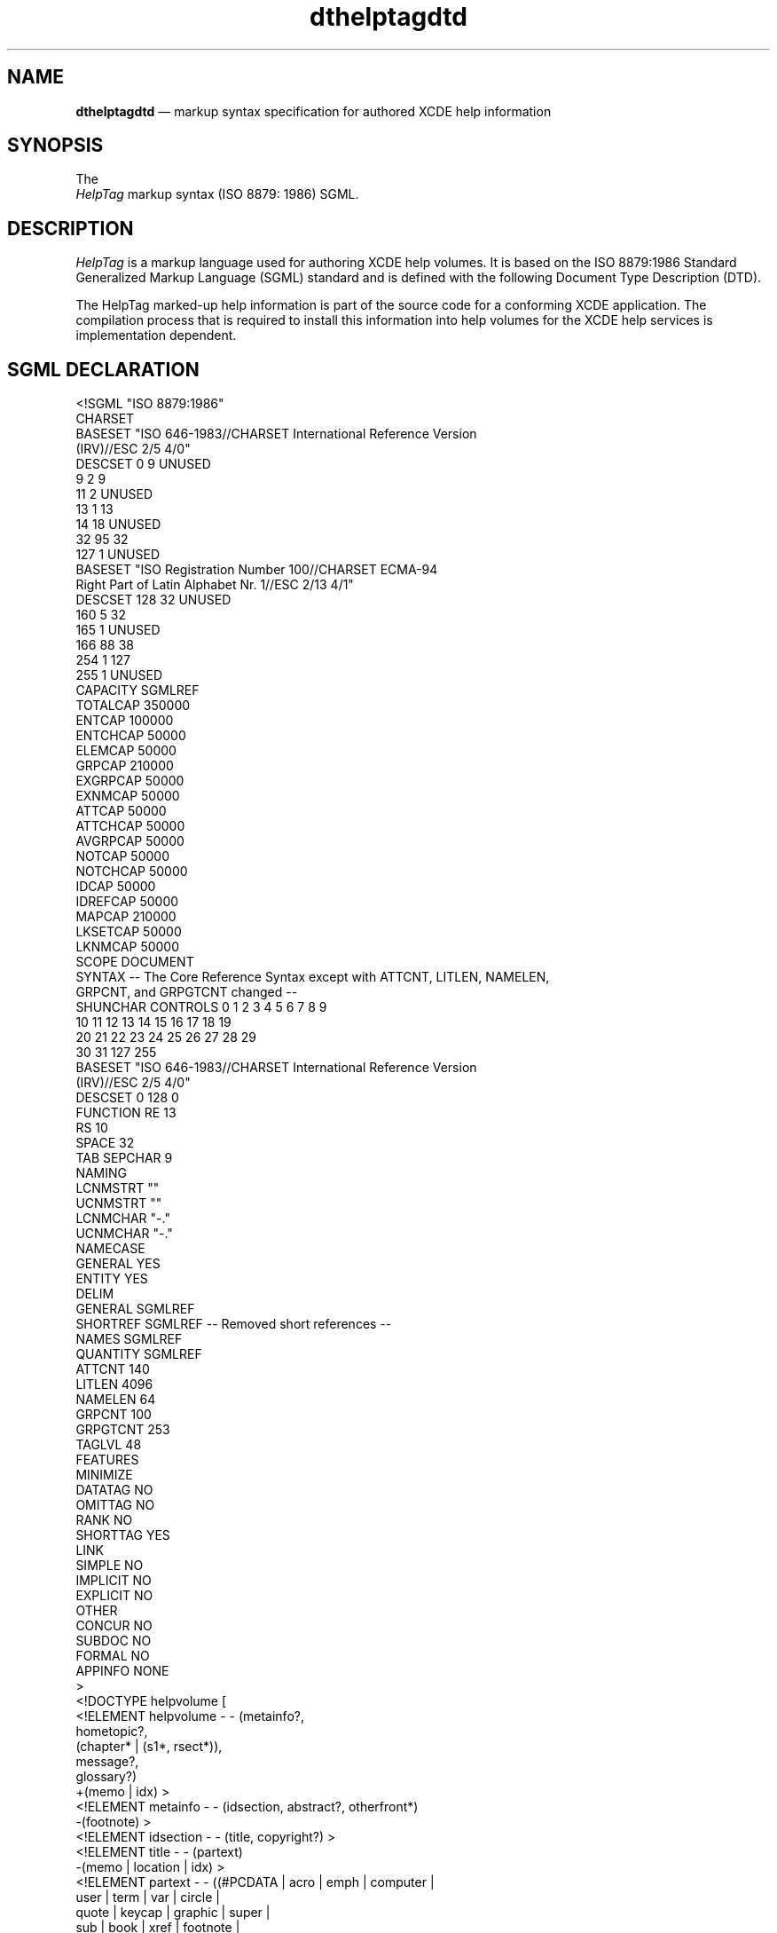 '\" t
...\" dthelpta.sgm /main/6 1996/09/08 20:18:06 rws $
.de P!
.fl
\!!1 setgray
.fl
\\&.\"
.fl
\!!0 setgray
.fl			\" force out current output buffer
\!!save /psv exch def currentpoint translate 0 0 moveto
\!!/showpage{}def
.fl			\" prolog
.sy sed -e 's/^/!/' \\$1\" bring in postscript file
\!!psv restore
.
.de pF
.ie     \\*(f1 .ds f1 \\n(.f
.el .ie \\*(f2 .ds f2 \\n(.f
.el .ie \\*(f3 .ds f3 \\n(.f
.el .ie \\*(f4 .ds f4 \\n(.f
.el .tm ? font overflow
.ft \\$1
..
.de fP
.ie     !\\*(f4 \{\
.	ft \\*(f4
.	ds f4\"
'	br \}
.el .ie !\\*(f3 \{\
.	ft \\*(f3
.	ds f3\"
'	br \}
.el .ie !\\*(f2 \{\
.	ft \\*(f2
.	ds f2\"
'	br \}
.el .ie !\\*(f1 \{\
.	ft \\*(f1
.	ds f1\"
'	br \}
.el .tm ? font underflow
..
.ds f1\"
.ds f2\"
.ds f3\"
.ds f4\"
.ta 8n 16n 24n 32n 40n 48n 56n 64n 72n 
.TH "dthelptagdtd" "special file"
.SH "NAME"
\fBdthelptagdtd\fP \(em markup syntax specification for authored XCDE help information
.SH "SYNOPSIS"
.PP
.nf
The
\fIHelpTag\fP markup syntax (ISO 8879: 1986) SGML\&.
.fi
.SH "DESCRIPTION"
.PP
\fIHelpTag\fP is a markup
language used for authoring XCDE help volumes\&.
It is based on the ISO 8879:\!1986 Standard Generalized Markup Language
(SGML) standard and is defined with the following
Document Type Description (DTD)\&.
.PP
The HelpTag marked-up help information is part of the source code
for a conforming XCDE application\&.
The compilation process that is required to install
this information into help volumes for the XCDE help services
is implementation dependent\&.
.SH "SGML DECLARATION"
.PP
.nf
\f(CW<!SGML "ISO 8879:1986"
CHARSET
BASESET "ISO 646-1983//CHARSET International Reference Version
          (IRV)//ESC 2/5 4/0"
DESCSET      0        9      UNUSED
             9        2      9
            11        2      UNUSED
            13        1      13
            14       18      UNUSED
            32       95      32
           127        1      UNUSED
BASESET "ISO Registration Number 100//CHARSET ECMA-94
          Right Part of Latin Alphabet  Nr\&. 1//ESC  2/13  4/1"
DESCSET    128       32      UNUSED
           160        5      32
           165        1      UNUSED
           166       88      38
           254        1      127
           255        1      UNUSED
CAPACITY SGMLREF
    TOTALCAP 350000
    ENTCAP   100000
    ENTCHCAP  50000
    ELEMCAP   50000
    GRPCAP   210000
    EXGRPCAP  50000
    EXNMCAP   50000
    ATTCAP    50000
    ATTCHCAP  50000
    AVGRPCAP  50000
    NOTCAP    50000
    NOTCHCAP  50000
    IDCAP     50000
    IDREFCAP  50000
    MAPCAP   210000
    LKSETCAP  50000
    LKNMCAP   50000
SCOPE DOCUMENT
SYNTAX -- The Core Reference Syntax except with ATTCNT, LITLEN, NAMELEN,
          GRPCNT, and GRPGTCNT changed --
SHUNCHAR CONTROLS   0   1   2   3   4   5   6   7   8   9
                   10  11  12  13  14  15  16  17  18  19
                   20  21  22  23  24  25  26  27  28  29
                   30  31 127 255
BASESET "ISO 646-1983//CHARSET International Reference Version
          (IRV)//ESC 2/5 4/0"
DESCSET      0      128      0
FUNCTION     RE      13
             RS      10
             SPACE   32
             TAB     SEPCHAR    9
NAMING
   LCNMSTRT ""
   UCNMSTRT ""
   LCNMCHAR "-\&."
   UCNMCHAR "-\&."
   NAMECASE
      GENERAL YES
      ENTITY  YES
DELIM
   GENERAL  SGMLREF
   SHORTREF SGMLREF -- Removed short references --
   NAMES    SGMLREF
   QUANTITY SGMLREF
       ATTCNT    140
       LITLEN   4096
       NAMELEN    64
       GRPCNT    100
       GRPGTCNT  253
       TAGLVL     48
FEATURES
    MINIMIZE
        DATATAG    NO
        OMITTAG    NO
        RANK       NO
        SHORTTAG   YES
    LINK
        SIMPLE     NO
        IMPLICIT   NO
        EXPLICIT   NO
    OTHER
        CONCUR     NO
        SUBDOC     NO
        FORMAL     NO
        APPINFO  NONE
>
<!DOCTYPE helpvolume [
<!ELEMENT helpvolume   - - (metainfo?,
                            hometopic?,
                            (chapter* | (s1*, rsect*)),
                            message?,
                            glossary?)
                           +(memo | idx) >
<!ELEMENT metainfo     - - (idsection, abstract?, otherfront*)
                           -(footnote) >
<!ELEMENT idsection    - - (title, copyright?) >
<!ELEMENT title        - - (partext)
                           -(memo | location | idx) >
<!ELEMENT partext      - - ((#PCDATA | acro   | emph     | computer |
                             user    | term   | var      | circle   |
                             quote   | keycap | graphic  | super    |
                             sub     | book   | xref     | footnote |
                             esc     | link   | location | newline  )*) >
<!ELEMENT acro         - - ((#PCDATA | esc | super | sub)*) >
<!ELEMENT emph         - - (partext) -(emph) >
<!ELEMENT computer     - - ((#PCDATA | quote | var | user | esc)*) >
<!ELEMENT user         - - ((#PCDATA | var | esc)*) >
<!ELEMENT term         - - (partext)
                           -(emph  | computer | term | var     |
                             quote | user     | book | footnote) >
<!ATTLIST term             base         CDATA             #IMPLIED
                           gloss        (gloss | nogloss) gloss >
<!ELEMENT var          - - ((#PCDATA | esc)*) >
<!ELEMENT circle       - - CDATA >
<!ELEMENT quote        - - (partext) -(quote) >
<!ELEMENT keycap       - - ((#PCDATA | super | sub | esc)+) >
<!ELEMENT graphic      - O EMPTY >
<!ATTLIST graphic          id           ID                #IMPLIED
                           entity       ENTITY            #REQUIRED >
<!ELEMENT super        - - (#PCDATA) >
<!ELEMENT sub          - - (#PCDATA) >
<!ELEMENT book         - - (partext) -(book) >
<!ELEMENT xref         - O EMPTY >
<!ATTLIST xref             id           IDREF             #REQUIRED >
<!ELEMENT footnote     - - (p+) -(footnote) >
<!ELEMENT esc          - - CDATA >
<!ELEMENT link         - - (partext) -(link | xref) >
<!ATTLIST link             hyperlink    CDATA             #REQUIRED
                           type         (jump        |
                                         jumpnewview |
                                         definition  |
                                         execute     |
                                         appdefined  |
                                         man)    jump
                            description CDATA             #IMPLIED >
<!ELEMENT location     - - (partext) -(location) >
<!ATTLIST location         id           ID                #REQUIRED >
<!ELEMENT copyright    - - (text)
                            -(memo | location | idx) >
<!ELEMENT text         - - ((p       | note      | caution   | warning |
                             lablist | list      | ex        | vex     |
                             esc     | otherhead | procedure | syntax  |
                             figure  | image     )*) >
<!ELEMENT p            - - (head?, partext)
                           +(newline) >
<!ATTLIST (p | image)      indent       (indent)          #IMPLIED
                           id           ID                #IMPLIED
                           gentity      ENTITY            #IMPLIED
                           gposition    (left | right)    left
                           ghyperlink   CDATA             #IMPLIED
                           glinktype    (jump        |
                                         jumpnewview |
                                         definition  |
                                         execute     |
                                         appdefined  |
                                         man)    jump
                           gdescription CDATA             #IMPLIED >
<!ELEMENT head         - - (partext)
                           -(memo | location | idx) >
<!ELEMENT newline      - O EMPTY >
<!ELEMENT (note    |
           caution |
           warning)   - - (head?, text)
                            -(note | caution | warning | footnote) >
<!ELEMENT lablist      - - (head?, labheads?, lablistitem+) >
<!ATTLIST lablist          spacing      (loose | tight)   loose
                           longlabel    (wrap  | nowrap)  wrap >
<!ELEMENT labheads     - - (labh, labhtext)
                           -(memo | location | idx) >
<!ELEMENT labh         - - (partext) >
<!ELEMENT labhtext     - - (partext) >
<!ELEMENT lablistitem  - - (label, text) >
<!ELEMENT label        - - (partext) >
<!ELEMENT list         - - (head?, item+) >
<!ATTLIST list             type         (order   |
                                         bullet  |
                                         plain   |
                                         check)        bullet
                           ordertype    (ualpha  |
                                         lalpha  |
                                         arabic  |
                                         uroman  |
                                         lroman)        arabic
                           spacing      (tight   |
                                         loose)        tight
                           continue     (continue)        #IMPLIED >
<!ELEMENT item         - - (text) >
<!ATTLIST item             id           ID                #IMPLIED >
<!ELEMENT ex           - - (head?, (exampleseg, annotation?)+)
                           -(ex      |
                             vex     |
                             note    |
                             caution |
                             warning |
                             syntax  |
                             footnote) >
<!ATTLIST ex               notes        (side | stack)    side
                           lines        (number   |
                                         nonumber)       nonumber
                           textsize     (normal   |
                                         smaller  |
                                         smallest)       normal >
<!ELEMENT exampleseg   - - (partext) +(lineno) >
<!ELEMENT annotation   - - (partext) +(newline) >
<!ELEMENT lineno       - O EMPTY >
<!ATTLIST lineno           id           ID                #IMPLIED >
<!ELEMENT vex          - - CDATA >
<!ATTLIST vex              lines        (number   |
                                         nonumber)       nonumber
                           textsize     (normal   |
                                         smaller  |
                                         smallest)       normal >
<!ELEMENT otherhead    - - (head, text?) >
<!ELEMENT procedure    - - (chaphead, text?)
                           -(procedure) >
<!ELEMENT chaphead     - - (head, abbrev?)
                           -(memo | location | idx | footnote) >
<!ELEMENT abbrev       - - (partext) -(footnote) >
<!ELEMENT syntax       - - (head?, synel) >
<!ELEMENT synel        - - ((#PCDATA | esc | var |
                            optblock | reqblock  )+) >
<!ELEMENT (optblock |
           reqblock)  - - (synel+) >
<!ELEMENT figure       - - (caption?)
                           -(figure | graphic) >
<!ATTLIST figure           number       NUMBER            #IMPLIED
                           tonumber     (number  |
                                         nonumber)        number
                           id           ID                #IMPLIED
                           entity       ENTITY            #REQUIRED
                           figpos       (left   |
                                         center |
                                         right)         #IMPLIED
                           cappos       (capleft   |
                                         capcenter |
                                         capright)      #IMPLIED
                           ghyperlink   CDATA             #IMPLIED
                           glinktype    (jump        |
                                         jumpnewview |
                                         definition  |
                                         execute     |
                                         appdefined  |
                                         man)    jump
                           gdescription CDATA             #IMPLIED >
<!ELEMENT caption      - - (partext, abbrev?)
                           -(memo | location | idx) >
<!ELEMENT image        - - (head?, partext) -(footnote) >
<!ELEMENT abstract     - - (head?, text?, frontsub*) >
<!ELEMENT frontsub     - - (head?, text) >
<!ELEMENT otherfront   - - (head?, text?, frontsub*) >
<!ATTLIST otherfront       id           ID                #IMPLIED >
<!ELEMENT hometopic    - - (chaphead, text?) >
<!ELEMENT chapter      - - (chaphead, text?, (s1*, rsect*)) >
<!ATTLIST (chapter |
           s1      |
           s2      |
           s3      |
           s4      |
           s5      |
           s6      |
           s7      |
           s8      |
           s9)       id           ID                #IMPLIED >
<!ELEMENT s1           - - (chaphead, text?, s2*, rsect*) >
<!ELEMENT s2           - - (chaphead, text?, s3*, rsect*) >
<!ELEMENT s3           - - (chaphead, text?, s4*, rsect*) >
<!ELEMENT s4           - - (chaphead, text?, s5*, rsect*) >
<!ELEMENT s5           - - (chaphead, text?, s6*, rsect*) >
<!ELEMENT s6           - - (chaphead, text?, s7*, rsect*) >
<!ELEMENT s7           - - (chaphead, text?, s8*, rsect*) >
<!ELEMENT s8           - - (chaphead, text?, s9*, rsect*) >
<!ELEMENT s9           - - (chaphead, text?) >
<!ELEMENT rsect        - - (chaphead, text?, rsub*) >
<!ATTLIST rsect            id           ID                #IMPLIED >
<!ELEMENT rsub         - - (chaphead, text?) >
<!ELEMENT message      - - (chaphead?, text?, (msg+ | msgsub+)) >
<!ELEMENT msg          - - (msgnum?, msgtext, explain?) +(newline) >
<!ELEMENT msgnum       - - ((#PCDATA | esc)+) >
<!ELEMENT msgtext      - - (partext) >
<!ELEMENT explain      - - (text) >
<!ELEMENT msgsub       - - (chaphead, text?, msg+) >
<!ELEMENT glossary     - - (text?, glossent+) >
<!ELEMENT glossent     - - (dterm, definition) >
<!ELEMENT dterm        - - (partext) -(term) >
<!ELEMENT definition   - - (text) >
<!ELEMENT idx          - - (indexprimary, indexsub?)
                           -(term | footnote | location | idx) >
<!ELEMENT indexprimary - - (partext, sort?) >
<!ELEMENT indexsub     - - (partext, sort?) >
<!ELEMENT sort         - - ((#PCDATA | esc)+) >
<!ELEMENT memo         - - CDATA >
<!ENTITY MINUS     SDATA "-">
<!ENTITY PM        SDATA \&'[plusmn]\&'>    <!-- ISOnum  -->
<!ENTITY DIV       SDATA \&'[divide]\&'>    <!-- ISOnum  -->
<!ENTITY TIMES     SDATA \&'[times ]\&'>    <!-- ISOnum  -->
<!ENTITY LEQ       SDATA \&'[le    ]\&'>    <!-- ISOtech -->
<!ENTITY GEQ       SDATA \&'[ge    ]\&'>    <!-- ISOtech -->
<!ENTITY NEQ       SDATA \&'[ne    ]\&'>    <!-- ISOtech -->
<!ENTITY COPY      SDATA \&'[copy  ]\&'>    <!-- ISOnum  -->
<!ENTITY REG       SDATA \&'[reg   ]\&'>    <!-- ISOnum  -->
<!ENTITY TM        SDATA \&'[trade ]\&'>    <!-- ISOnum  -->
<!ENTITY ELLIPSIS  SDATA \&'[hellip]\&'>    <!-- ISOpub  -->
<!ENTITY VELLIPSIS SDATA \&'[vellip]\&'>    <!-- ISOpub  -->
<!ENTITY PELLIPSIS SDATA "\&.\&.\&.\&.">  <!-- ellipsis followed by a period -->
<!ENTITY A\&.M\&.      SDATA "a\&.m\&.">
<!ENTITY P\&.M\&.      SDATA "p\&.m\&.">
<!ENTITY MINUTES   SDATA \&'[prime ]\&'>    <!-- ISOtech -->
<!ENTITY SECONDS   SDATA \&'[Prime ]\&'>    <!-- ISOtech -->
<!ENTITY DEG       SDATA \&'[deg   ]\&'>    <!-- ISOnum  -->
<!ENTITY SQUOTE    SDATA "`">
<!ENTITY DQUOTE    SDATA \&'"\&'>
<!ENTITY ENDASH    SDATA "-">
<!ENTITY EMDASH    SDATA \&'[mdash ]\&'>    <!-- ISOpub  -->
<!ENTITY VBLANK    SDATA "_">
<!ENTITY CENTS     SDATA \&'[cent  ]\&'>    <!-- ISOnum  -->
<!ENTITY STERLING  SDATA \&'[pound ]\&'>    <!-- ISOnum  -->
<!ENTITY SPACE     SDATA " ">
<!ENTITY SIGSPACE  SDATA "& ">
<!ENTITY SIGDASH   SDATA "&-">
<!ENTITY MICRO     SDATA \&'[micro ]\&'>    <!-- ISOnum  -->
<!ENTITY OHM       SDATA \&'[ohm   ]\&'>    <!-- ISOnum  -->
<!ENTITY UP        SDATA \&'[uarr  ]\&'>    <!-- ISOnum  -->
<!ENTITY DOWN      SDATA \&'[darr  ]\&'>    <!-- ISOnum  -->
<!ENTITY LEFT      SDATA \&'[larr  ]\&'>    <!-- ISOnum  -->
<!ENTITY RIGHT     SDATA \&'[rarr  ]\&'>    <!-- ISOnum  -->
<!ENTITY HOME      SDATA "home key">
<!ENTITY BACK      SDATA "<--">
<!ENTITY HALFSPACE SDATA " ">
<!ENTITY % user-defined-entities SYSTEM "helptag\&.ent">
%user-defined-entities;
] >\fR
.fi
.PP
.SH "SEE ALSO"
.PP
\fBDtHelpDialog\fP(3), \fBDt/HelpQuickD\&.h - DtHelpQuickD\fP(5), \fBDtCreateHelpQuickDialog\fP(3), \fBDtCreateHelpDialog\fP(3), \fBDtHelpSetCatalogName\fP(3), \fBDtHelpReturnSelectedWidgetId\fP(3), \fBDtHelpDialog\fP(3), \fBDtHelpQuickDialog\fP(3)\&.
...\" created by instant / docbook-to-man, Sun 02 Sep 2012, 09:41

